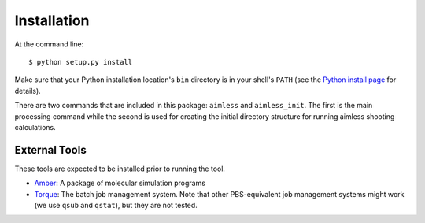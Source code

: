.. _installation:

============
Installation
============

At the command line::

    $ python setup.py install

Make sure that your Python installation location's ``bin`` directory is
in your shell's ``PATH`` (see the `Python install page`_ for details).

There are two commands that are included in
this package: ``aimless`` and ``aimless_init``.  The first is the main
processing command while the second is used for creating the initial
directory structure for running aimless shooting calculations.

External Tools
--------------

These tools are expected to be installed prior to running the tool.

* Amber_: A package of molecular simulation  programs
* Torque_: The batch job management system.  Note that other PBS-equivalent
  job management systems might work (we use ``qsub`` and ``qstat``), but
  they are not tested.

.. _Python install page: http://docs.python.org/2/install/
.. _Amber: http://ambermd.org/
.. _Torque: http://www.adaptivecomputing.com/products/open-source/torque/